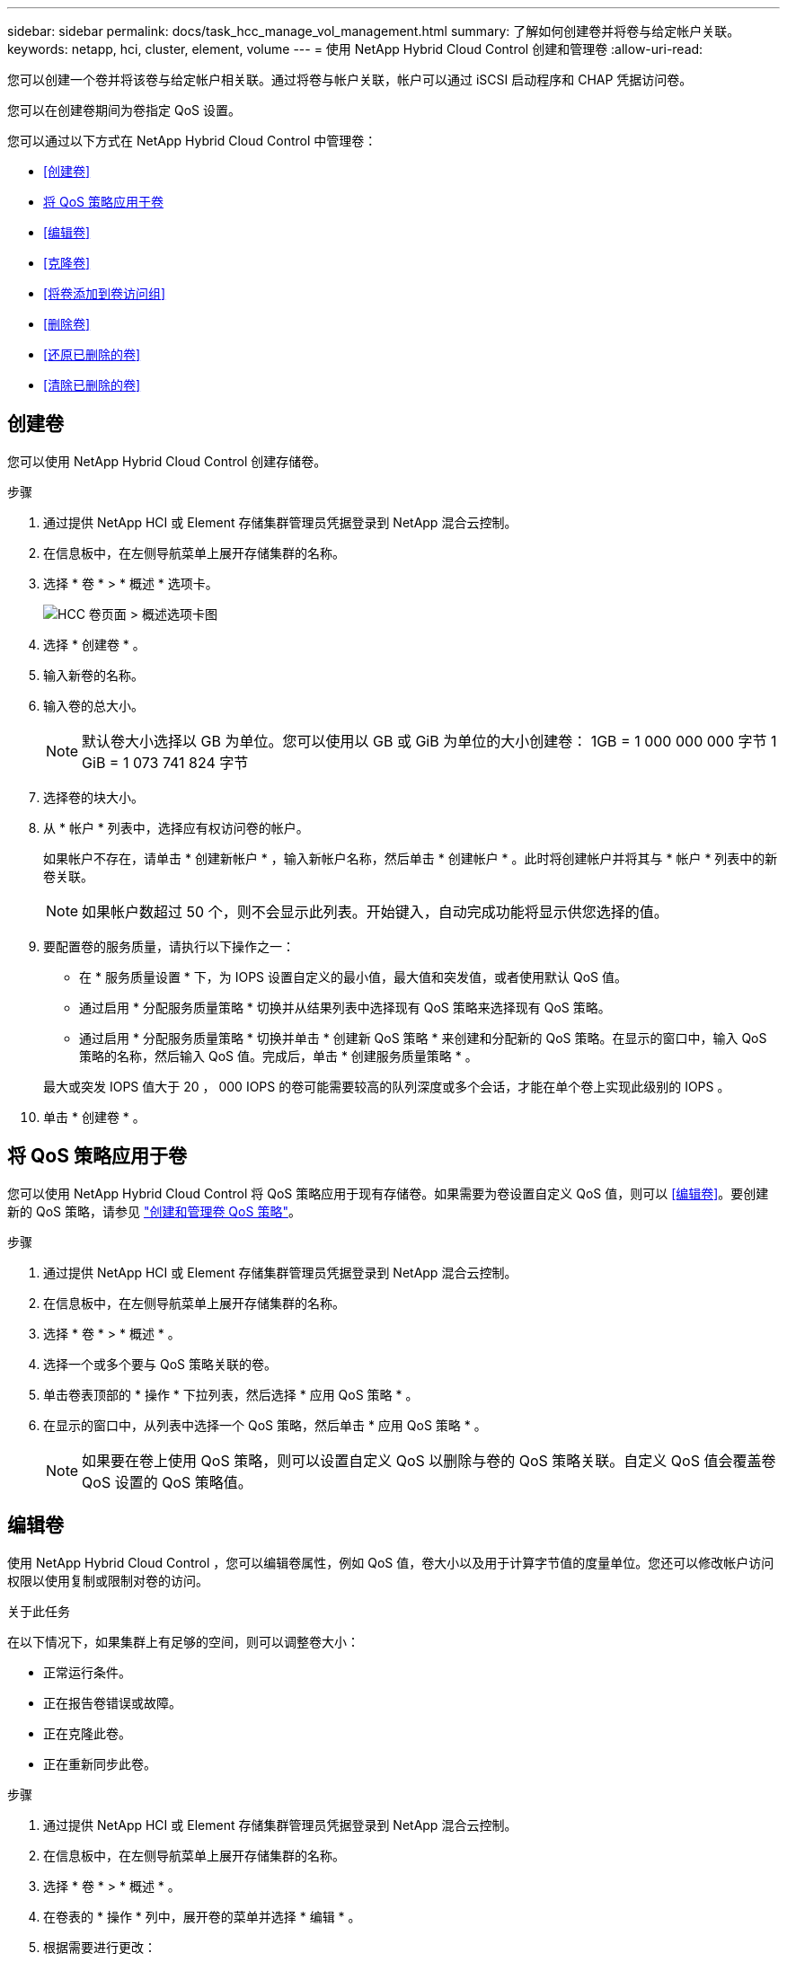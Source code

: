 ---
sidebar: sidebar 
permalink: docs/task_hcc_manage_vol_management.html 
summary: 了解如何创建卷并将卷与给定帐户关联。 
keywords: netapp, hci, cluster, element, volume 
---
= 使用 NetApp Hybrid Cloud Control 创建和管理卷
:allow-uri-read: 


[role="lead"]
您可以创建一个卷并将该卷与给定帐户相关联。通过将卷与帐户关联，帐户可以通过 iSCSI 启动程序和 CHAP 凭据访问卷。

您可以在创建卷期间为卷指定 QoS 设置。

您可以通过以下方式在 NetApp Hybrid Cloud Control 中管理卷：

* <<创建卷>>
* <<将 QoS 策略应用于卷>>
* <<编辑卷>>
* <<克隆卷>>
* <<将卷添加到卷访问组>>
* <<删除卷>>
* <<还原已删除的卷>>
* <<清除已删除的卷>>




== 创建卷

您可以使用 NetApp Hybrid Cloud Control 创建存储卷。

.步骤
. 通过提供 NetApp HCI 或 Element 存储集群管理员凭据登录到 NetApp 混合云控制。
. 在信息板中，在左侧导航菜单上展开存储集群的名称。
. 选择 * 卷 * > * 概述 * 选项卡。
+
image::hcc_volumes_overview_active.png[HCC 卷页面 > 概述选项卡图]

. 选择 * 创建卷 * 。
. 输入新卷的名称。
. 输入卷的总大小。
+

NOTE: 默认卷大小选择以 GB 为单位。您可以使用以 GB 或 GiB 为单位的大小创建卷： 1GB = 1 000 000 000 字节 1 GiB = 1 073 741 824 字节

. 选择卷的块大小。
. 从 * 帐户 * 列表中，选择应有权访问卷的帐户。
+
如果帐户不存在，请单击 * 创建新帐户 * ，输入新帐户名称，然后单击 * 创建帐户 * 。此时将创建帐户并将其与 * 帐户 * 列表中的新卷关联。

+

NOTE: 如果帐户数超过 50 个，则不会显示此列表。开始键入，自动完成功能将显示供您选择的值。

. 要配置卷的服务质量，请执行以下操作之一：
+
** 在 * 服务质量设置 * 下，为 IOPS 设置自定义的最小值，最大值和突发值，或者使用默认 QoS 值。
** 通过启用 * 分配服务质量策略 * 切换并从结果列表中选择现有 QoS 策略来选择现有 QoS 策略。
** 通过启用 * 分配服务质量策略 * 切换并单击 * 创建新 QoS 策略 * 来创建和分配新的 QoS 策略。在显示的窗口中，输入 QoS 策略的名称，然后输入 QoS 值。完成后，单击 * 创建服务质量策略 * 。


+
最大或突发 IOPS 值大于 20 ， 000 IOPS 的卷可能需要较高的队列深度或多个会话，才能在单个卷上实现此级别的 IOPS 。

. 单击 * 创建卷 * 。




== 将 QoS 策略应用于卷

您可以使用 NetApp Hybrid Cloud Control 将 QoS 策略应用于现有存储卷。如果需要为卷设置自定义 QoS 值，则可以 <<编辑卷>>。要创建新的 QoS 策略，请参见 link:task_hcc_qos_policies.html["创建和管理卷 QoS 策略"^]。

.步骤
. 通过提供 NetApp HCI 或 Element 存储集群管理员凭据登录到 NetApp 混合云控制。
. 在信息板中，在左侧导航菜单上展开存储集群的名称。
. 选择 * 卷 * > * 概述 * 。
. 选择一个或多个要与 QoS 策略关联的卷。
. 单击卷表顶部的 * 操作 * 下拉列表，然后选择 * 应用 QoS 策略 * 。
. 在显示的窗口中，从列表中选择一个 QoS 策略，然后单击 * 应用 QoS 策略 * 。
+

NOTE: 如果要在卷上使用 QoS 策略，则可以设置自定义 QoS 以删除与卷的 QoS 策略关联。自定义 QoS 值会覆盖卷 QoS 设置的 QoS 策略值。





== 编辑卷

使用 NetApp Hybrid Cloud Control ，您可以编辑卷属性，例如 QoS 值，卷大小以及用于计算字节值的度量单位。您还可以修改帐户访问权限以使用复制或限制对卷的访问。

.关于此任务
在以下情况下，如果集群上有足够的空间，则可以调整卷大小：

* 正常运行条件。
* 正在报告卷错误或故障。
* 正在克隆此卷。
* 正在重新同步此卷。


.步骤
. 通过提供 NetApp HCI 或 Element 存储集群管理员凭据登录到 NetApp 混合云控制。
. 在信息板中，在左侧导航菜单上展开存储集群的名称。
. 选择 * 卷 * > * 概述 * 。
. 在卷表的 * 操作 * 列中，展开卷的菜单并选择 * 编辑 * 。
. 根据需要进行更改：
+
.. 更改卷的总大小。
+

NOTE: 您可以增加卷的大小，但不能减小卷的大小。一次调整大小操作只能调整一个卷的大小。垃圾收集操作和软件升级不会中断调整大小操作。

+

NOTE: 如果要调整用于复制的卷大小，请先增加分配为复制目标的卷的大小。然后，您可以调整源卷的大小。目标卷可以大于或等于源卷，但不能小于源卷。

+

NOTE: 默认卷大小选择以 GB 为单位。您可以使用以 GB 或 GiB 为单位的大小创建卷： 1GB = 1 000 000 000 字节 1 GiB = 1 073 741 824 字节

.. 选择其他帐户访问级别：
+
*** 只读
*** 读 / 写
*** 已锁定
*** 复制目标


.. 选择应有权访问卷的帐户。
+
开始键入，自动完成功能将显示可能的值供您选择。

+
如果帐户不存在，请单击 * 创建新帐户 * ，输入新帐户名称，然后单击 * 创建 * 。此时将创建帐户并将其与现有卷关联。

.. 通过执行以下操作之一更改服务质量：
+
... 选择一个现有策略。
... 在 "Custom Settings" 下，设置 IOPS 的最小值，最大值和突发值，或者使用默认值。
+

NOTE: 如果要在卷上使用 QoS 策略，则可以设置自定义 QoS 以删除与卷的 QoS 策略关联。自定义 QoS 将覆盖卷 QoS 设置的 QoS 策略值。

+

TIP: 更改 IOPS 值时，应以十或百为单位递增。输入值需要有效的整数。为卷配置极高的突发值。这样，系统就可以更快地处理偶尔出现的大型块，顺序工作负载，同时仍会限制卷的持续 IOPS 。





. 选择 * 保存 * 。




== 克隆卷

您可以创建单个存储卷的克隆或克隆一组卷，以便为数据创建时间点副本。克隆卷时，系统会创建卷的快照，然后为该快照引用的数据创建一份副本。

.开始之前
* 必须至少添加并运行一个集群。
* 已至少创建一个卷。
* 已创建用户帐户。
* 可用的未配置空间必须等于或大于卷大小。


.关于此任务
集群一次最多支持每个卷运行两个克隆请求，一次最多支持 8 个活动卷克隆操作。超过这些限制的请求将排队等待稍后处理。

卷克隆是一个异步过程，此过程所需的时间取决于要克隆的卷大小以及当前集群负载。


NOTE: 克隆的卷不会从源卷继承卷访问组成员资格。

.步骤
. 通过提供 NetApp HCI 或 Element 存储集群管理员凭据登录到 NetApp 混合云控制。
. 在信息板中，在左侧导航菜单上展开存储集群的名称。
. 选择 * 卷 * > * 概述 * 选项卡。
. 选择要克隆的每个卷。
. 单击卷表顶部的 * 操作 * 下拉列表，然后选择 * 克隆 * 。
. 在显示的窗口中，执行以下操作：
+
.. 输入卷名称前缀（这是可选的）。
.. 从 * 访问 * 列表中选择访问类型。
.. 选择要与新卷克隆关联的帐户（默认情况下，选择了 * 从卷复制 * ，该帐户将使用与原始卷相同的帐户）。
.. 如果帐户不存在，请单击 * 创建新帐户 * ，输入新帐户名称，然后单击 * 创建帐户 * 。此时将创建帐户并将其与卷关联。
+

TIP: 使用描述性命名最佳实践。如果您的环境中使用了多个集群或 vCenter Server ，这一点尤其重要。

+

NOTE: 增加克隆的卷大小会导致新卷在卷末尾具有额外的可用空间。根据卷的使用方式，您可能需要在可用空间中扩展分区或创建新分区来利用它。

.. 单击 * 克隆卷 * 。
+

NOTE: 完成克隆操作所需的时间受卷大小和当前集群负载的影响。如果克隆的卷未显示在卷列表中，请刷新页面。







== 将卷添加到卷访问组

您可以将单个卷或一组卷添加到卷访问组。

.步骤
. 通过提供 NetApp HCI 或 Element 存储集群管理员凭据登录到 NetApp 混合云控制。
. 在信息板中，在左侧导航菜单上展开存储集群的名称。
. 选择 * 卷 * > * 概述 * 。
. 选择一个或多个要与卷访问组关联的卷。
. 单击卷表顶部的 * 操作 * 下拉列表，然后选择 * 添加到访问组 * 。
. 在显示的窗口中，从 * 卷访问组 * 列表中选择一个卷访问组。
. 单击 * 添加卷 * 。




== 删除卷

您可以从 Element 存储集群中删除一个或多个卷。

.关于此任务
系统不会立即清除已删除的卷；这些卷在大约八小时内保持可用。八小时后，这些卷将被清除，不再可用。如果在系统清除卷之前还原该卷，则该卷将恢复联机并还原 iSCSI 连接。

如果删除用于创建快照的卷，则其关联快照将变为非活动状态。清除已删除的源卷后，关联的非活动快照也会从系统中删除。


IMPORTANT: 与管理服务关联的永久性卷会在安装或升级期间创建并分配给新帐户。如果您使用的是永久性卷，请勿修改或删除这些卷或其关联帐户。如果删除这些卷，则可能会使管理节点不可用。

.步骤
. 通过提供 NetApp HCI 或 Element 存储集群管理员凭据登录到 NetApp 混合云控制。
. 在信息板中，在左侧导航菜单上展开存储集群的名称。
. 选择 * 卷 * > * 概述 * 。
. 选择一个或多个要删除的卷。
. 单击卷表顶部的 * 操作 * 下拉列表，然后选择 * 删除 * 。
. 在显示的窗口中，单击 * 是 * 确认操作。




== 还原已删除的卷

删除存储卷后，如果在删除后八小时之前还原，您仍可还原该卷。

系统不会立即清除已删除的卷；这些卷在大约八小时内保持可用。八小时后，这些卷将被清除，不再可用。如果在系统清除卷之前还原该卷，则该卷将恢复联机并还原 iSCSI 连接。

.步骤
. 通过提供 NetApp HCI 或 Element 存储集群管理员凭据登录到 NetApp 混合云控制。
. 在信息板中，在左侧导航菜单上展开存储集群的名称。
. 选择 * 卷 * > * 概述 * 。
. 选择 * 已删除 * 。
. 在卷表的 * 操作 * 列中，展开卷的菜单并选择 * 还原 * 。
. 选择 * 是 * 确认此过程。




== 清除已删除的卷

删除存储卷后，这些卷将保持可用状态大约八小时。八小时后，它们将自动清除，不再可用。如果您不想等待 8 小时，可以删除

.步骤
. 通过提供 NetApp HCI 或 Element 存储集群管理员凭据登录到 NetApp 混合云控制。
. 在信息板中，在左侧导航菜单上展开存储集群的名称。
. 选择 * 卷 * > * 概述 * 。
. 选择 * 已删除 * 。
. 选择一个或多个要清除的卷。
. 执行以下操作之一：
+
** 如果选择了多个卷，请单击表顶部的 * 清除 * 快速筛选器。
** 如果选择了单个卷，请在卷表的 * 操作 * 列中展开该卷的菜单并选择 * 清除 * 。


. 在卷表的 * 操作 * 列中，展开卷的菜单并选择 * 清除 * 。
. 选择 * 是 * 确认此过程。


[discrete]
== 了解更多信息

* link:concept_hci_volumes.html["了解卷"]
* https://docs.netapp.com/us-en/element-software/index.html["SolidFire 和 Element 软件文档"^]
* https://docs.netapp.com/us-en/vcp/index.html["适用于 vCenter Server 的 NetApp Element 插件"^]
* https://www.netapp.com/hybrid-cloud/hci-documentation/["NetApp HCI 资源页面"^]

